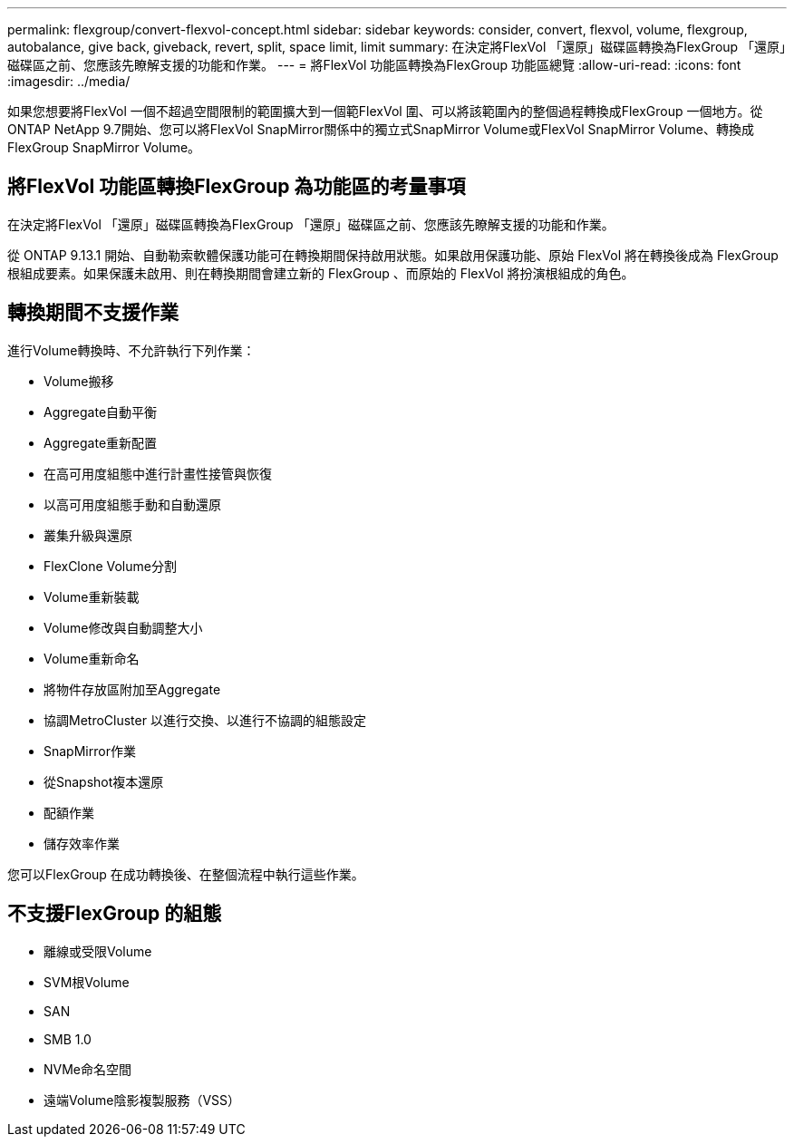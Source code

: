 ---
permalink: flexgroup/convert-flexvol-concept.html 
sidebar: sidebar 
keywords: consider, convert, flexvol, volume, flexgroup, autobalance, give back, giveback, revert, split, space limit, limit 
summary: 在決定將FlexVol 「還原」磁碟區轉換為FlexGroup 「還原」磁碟區之前、您應該先瞭解支援的功能和作業。 
---
= 將FlexVol 功能區轉換為FlexGroup 功能區總覽
:allow-uri-read: 
:icons: font
:imagesdir: ../media/


[role="lead"]
如果您想要將FlexVol 一個不超過空間限制的範圍擴大到一個範FlexVol 圍、可以將該範圍內的整個過程轉換成FlexGroup 一個地方。從ONTAP NetApp 9.7開始、您可以將FlexVol SnapMirror關係中的獨立式SnapMirror Volume或FlexVol SnapMirror Volume、轉換成FlexGroup SnapMirror Volume。



== 將FlexVol 功能區轉換FlexGroup 為功能區的考量事項

在決定將FlexVol 「還原」磁碟區轉換為FlexGroup 「還原」磁碟區之前、您應該先瞭解支援的功能和作業。

從 ONTAP 9.13.1 開始、自動勒索軟體保護功能可在轉換期間保持啟用狀態。如果啟用保護功能、原始 FlexVol 將在轉換後成為 FlexGroup 根組成要素。如果保護未啟用、則在轉換期間會建立新的 FlexGroup 、而原始的 FlexVol 將扮演根組成的角色。



== 轉換期間不支援作業

進行Volume轉換時、不允許執行下列作業：

* Volume搬移
* Aggregate自動平衡
* Aggregate重新配置
* 在高可用度組態中進行計畫性接管與恢復
* 以高可用度組態手動和自動還原
* 叢集升級與還原
* FlexClone Volume分割
* Volume重新裝載
* Volume修改與自動調整大小
* Volume重新命名
* 將物件存放區附加至Aggregate
* 協調MetroCluster 以進行交換、以進行不協調的組態設定
* SnapMirror作業
* 從Snapshot複本還原
* 配額作業
* 儲存效率作業


您可以FlexGroup 在成功轉換後、在整個流程中執行這些作業。



== 不支援FlexGroup 的組態

* 離線或受限Volume
* SVM根Volume
* SAN
* SMB 1.0
* NVMe命名空間
* 遠端Volume陰影複製服務（VSS）

